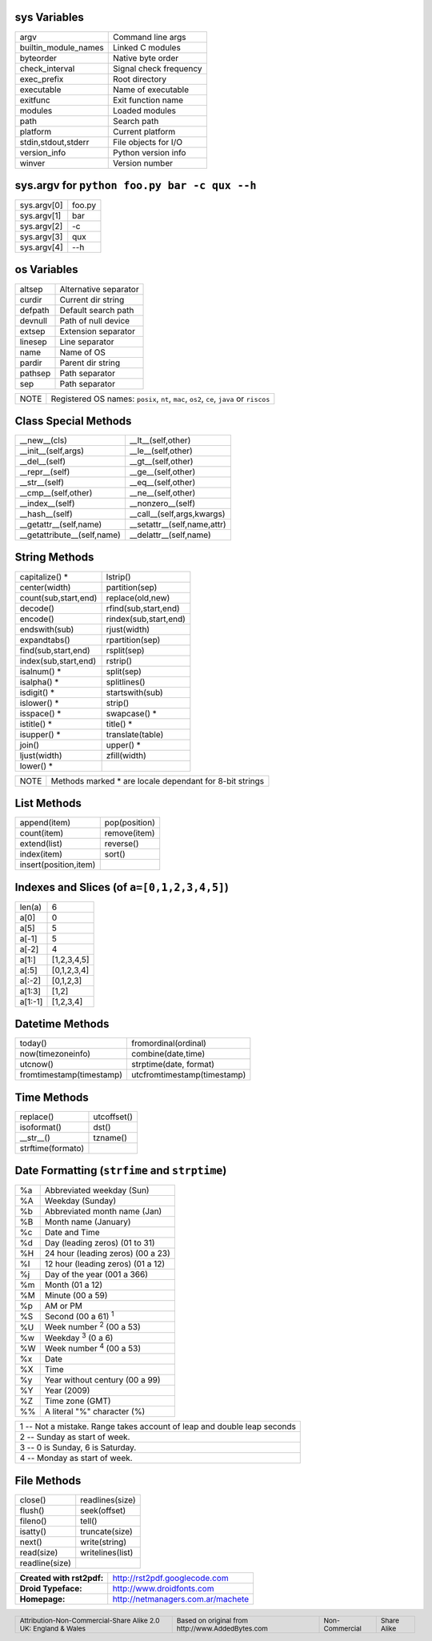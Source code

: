 .. role:: nota

.. role:: small

sys Variables
-------------

==================== ================================
argv                 Command line args
builtin_module_names Linked C modules
byteorder            Native byte order
check_interval       Signal check frequency
exec_prefix          Root directory
executable           Name of executable
exitfunc             Exit function name
modules              Loaded modules
path                 Search path
platform             Current platform
stdin,stdout,stderr  File objects for I/O
version_info         Python version info
winver               Version number
==================== ================================

sys.argv for ``python foo.py bar -c qux --h``
---------------------------------------------

==================== ================================
sys.argv[0]          foo.py
sys.argv[1]          bar
sys.argv[2]          -c
sys.argv[3]          qux
sys.argv[4]          --h
==================== ================================

os Variables
------------

==================== ================================
altsep               Alternative separator
curdir               Current dir string        
defpath              Default search path
devnull              Path of null device             
extsep               Extension separator   
linesep              Line separator      
name                 Name of OS                
pardir               Parent dir string          
pathsep              Path separator   
sep                  Path separator   
==================== ================================

.. class:: extranote

+----------------+--------------------------------------------------+
|    :nota:`NOTE`| Registered OS names:  ``posix``, ``nt``,         |
|                | ``mac``, ``os2``, ``ce``, ``java`` or ``riscos`` |
+----------------+--------------------------------------------------+

.. raw:: pdf

   Spacer 0 2pt

Class Special Methods
---------------------

=========================== ================================
__new__(cls)                __lt__(self,other)
__init__(self,args)         __le__(self,other)
__del__(self)               __gt__(self,other)
__repr__(self)              __ge__(self,other)
__str__(self)               __eq__(self,other)
__cmp__(self,other)         __ne__(self,other)
__index__(self)             __nonzero__(self)
__hash__(self)              __call__(self,args,kwargs)
__getattr__(self,name)      __setattr__(self,name,attr)
__getattribute__(self,name) __delattr__(self,name)
=========================== ================================

String Methods
--------------

===================== ================================
capitalize() \*       lstrip()
center(width)         partition(sep)
count(sub,start,end)  replace(old,new)
decode()              rfind(sub,start,end)
encode()              rindex(sub,start,end) 
endswith(sub)         rjust(width)
expandtabs()          rpartition(sep)
find(sub,start,end)   rsplit(sep)
index(sub,start,end)  rstrip()
isalnum() \*          split(sep)
isalpha() \*          splitlines()
isdigit() \*          startswith(sub)
islower() \*          strip()
isspace() \*          swapcase() \*
istitle() \*          title() \*
isupper() \*          translate(table)
join()                upper() \*
ljust(width)          zfill(width)
lower() \*
===================== ================================

.. class:: extranote

+----------------+------------------------------------------+
|    :nota:`NOTE`| Methods marked * are locale              |
|                | dependant for 8-bit strings              |
|                |                                          |
+----------------+------------------------------------------+

.. raw:: pdf

   Spacer 0 2pt

List Methods    
------------

===================== ================================
append(item)          pop(position)
count(item)           remove(item)
extend(list)          reverse()
index(item)           sort()
insert(position,item)
===================== ================================

Indexes and Slices (of ``a=[0,1,2,3,4,5]``)
-------------------------------------------

===================== ================================
len(a)                6
a[0]                  0
a[5]                  5
a[-1]                 5
a[-2]                 4
a[1:]                 [1,2,3,4,5]
a[:5]                 [0,1,2,3,4]
a[:-2]                [0,1,2,3]
a[1:3]                [1,2]
a[1:-1]               [1,2,3,4]
===================== ================================

Datetime Methods
----------------

========================= ================================
today()                   fromordinal(ordinal)
now(timezoneinfo)         combine(date,time)
utcnow()                  strptime(date, format)
fromtimestamp(timestamp)  utcfromtimestamp(timestamp)
========================= ================================

Time Methods
------------

========================= ================================
replace()                 utcoffset()
isoformat()               dst()
__str__()                 tzname()
strftime(formato)
========================= ================================

Date Formatting (``strfime`` and ``strptime``)
----------------------------------------------

.. class:: izqfina

== =======================================================
%a Abbreviated weekday (Sun)
%A Weekday (Sunday)
%b Abbreviated month name (Jan)
%B Month name (January)
%c Date and Time
%d Day (leading zeros) (01 to 31)
%H 24 hour (leading zeros) (00 a 23)
%I 12 hour (leading zeros) (01 a 12)
%j Day of the year (001 a 366)
%m Month (01 a 12)
%M Minute (00 a 59)
%p AM or PM
%S Second (00 a 61) :sup:`1`
%U Week number :sup:`2` (00 a 53)
%w Weekday :sup:`3` (0 a 6)
%W Week number :sup:`4` (00 a 53)
%x Date
%X Time
%y Year without century (00 a 99)
%Y Year (2009)
%Z Time zone (GMT)
%% A literal "%" character (%)
== =======================================================

.. class:: tablanotapie

+------------------------------------------------------------------------+
|1 -- Not a mistake. Range takes account of leap and double leap seconds |
+------------------------------------------------------------------------+
|2 -- Sunday as start of week.                                           |
+------------------------------------------------------------------------+
|3 -- 0 is Sunday, 6 is Saturday.                                        |
+------------------------------------------------------------------------+
|4 -- Monday as start of week.                                           |
+------------------------------------------------------------------------+

File Methods     
------------

===================== ================================
close()               readlines(size)
flush()               seek(offset)
fileno()              tell()
isatty()              truncate(size)
next()                write(string)
read(size)            writelines(list)
readline(size)
===================== ================================

.. class:: tablacreditos

+---------------------------+---------------------------------------+
| **Created with rst2pdf:** | http://rst2pdf.googlecode.com         |
+---------------------------+---------------------------------------+
| **Droid Typeface:**       | http://www.droidfonts.com             |
+---------------------------+---------------------------------------+
| **Homepage:**             | http://netmanagers.com.ar/machete     |
+---------------------------+---------------------------------------+

.. footer::
 
    .. class:: tablapie
 
    +-------------------------------------------------------------------------+----------------------------------------------------------------------+----------------------------------+----------------------------------+
    | :small:`Attribution-Non-Commercial-Share Alike 2.0 UK: England & Wales` | |attrib| :small:`Based on original from http://www.AddedBytes.com`   | |noncomm| :small:`Non-Commercial`| |sharealike| :small:`Share Alike`|
    +-------------------------------------------------------------------------+----------------------------------------------------------------------+----------------------------------+----------------------------------+


.. |attrib| image:: attrib.png
   :width: 8pt
   :align: middle

.. |noncomm| image:: noncomm.png
   :width: 8pt
   :align: middle

.. |sharealike| image:: sharealike.png
   :width: 8pt
   :align: middle

